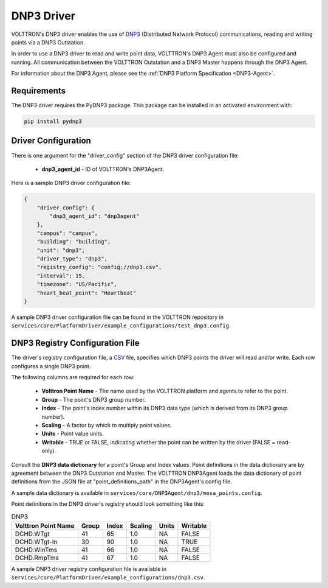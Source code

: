 .. _DNP3-Driver:

===========
DNP3 Driver
===========

VOLTTRON's DNP3 driver enables the use of `DNP3 <https://en.wikipedia.org/wiki/DNP3>`_ (Distributed Network Protocol)
communications, reading and writing points via a DNP3 Outstation.

In order to use a DNP3 driver to read and write point data, VOLTTRON's DNP3 Agent must also
be configured and running. All communication between the VOLTTRON Outstation and a
DNP3 Master happens through the DNP3 Agent.

For information about the DNP3 Agent, please see the :ref:`DNP3 Platform Specification <DNP3-Agent>`.


Requirements
============

The DNP3 driver requires the PyDNP3 package. This package can be installed in an activated environment with:

.. code-block:: bash

    pip install pydnp3


Driver Configuration
====================

There is one argument for the "driver_config" section of the DNP3 driver configuration file:

    - **dnp3_agent_id** - ID of VOLTTRON's DNP3Agent.

Here is a sample DNP3 driver configuration file:

.. code-block:: json

    {
        "driver_config": {
            "dnp3_agent_id": "dnp3agent"
        },
        "campus": "campus",
        "building": "building",
        "unit": "dnp3",
        "driver_type": "dnp3",
        "registry_config": "config://dnp3.csv",
        "interval": 15,
        "timezone": "US/Pacific",
        "heart_beat_point": "Heartbeat"
    }

A sample DNP3 driver configuration file can be found in the VOLTTRON repository
in ``services/core/PlatformDriver/example_configurations/test_dnp3.config``.


DNP3 Registry Configuration File
================================

The driver's registry configuration file, a `CSV <https://en.wikipedia.org/wiki/Comma-separated_values>`_ file,
specifies which DNP3 points the driver will read and/or write. Each row configures a single DNP3 point.

The following columns are required for each row:

    - **Volttron Point Name** - The name used by the VOLTTRON platform and agents to refer to the point.
    - **Group** - The point's DNP3 group number.
    - **Index** - The point's index number within its DNP3 data type (which is derived from its DNP3 group number).
    - **Scaling** - A factor by which to multiply point values.
    - **Units** - Point value units.
    - **Writable** - TRUE or FALSE, indicating whether the point can be written by the driver (FALSE = read-only).

Consult the **DNP3 data dictionary** for a point's Group and Index values. Point
definitions in the data dictionary are by agreement between the DNP3 Outstation and Master.
The VOLTTRON DNP3Agent loads the data dictionary of point definitions from the JSON file
at "point_definitions_path" in the DNP3Agent's config file.

A sample data dictionary is available in ``services/core/DNP3Agent/dnp3/mesa_points.config``.

Point definitions in the DNP3 driver's registry should look something like this:

.. csv-table:: DNP3
    :header: Volttron Point Name,Group,Index,Scaling,Units,Writable

    DCHD.WTgt,41,65,1.0,NA,FALSE
    DCHD.WTgt-In,30,90,1.0,NA,TRUE
    DCHD.WinTms,41,66,1.0,NA,FALSE
    DCHD.RmpTms,41,67,1.0,NA,FALSE

A sample DNP3 driver registry configuration file is available
in ``services/core/PlatformDriver/example_configurations/dnp3.csv``.
